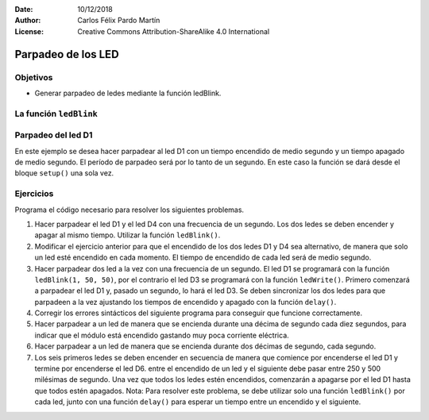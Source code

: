 ﻿:Date: 10/12/2018
:Author: Carlos Félix Pardo Martín
:License: Creative Commons Attribution-ShareAlike 4.0 International


Parpadeo de los LED
===================

Objetivos
---------
* Generar parpadeo de ledes mediante la función ledBlink.


La función ``ledBlink``
-----------------------

.. function:: ledBlink(int ledNum, int time_on, int time_off)

   Esta función hace parpadear a un led con una cadencia determinada.
   Sus parámetros son los siguientes:

   ``ledNum``: led que va a parpadear. Los valores válidos van desde 1
   para el led D1 hasta 8 para el color azul del led D6.

   El led D6 es un led RGB, que integra 3 ledes en su interior.
   Los números 6, 7, 8 representan respectivamente los colores rojo,
   verde y azul del led D6.

   ``time_on``: tiempo, en centésimas de segundo, que el led debe
   permanecer encendido.
   Si este parámetro vale cero, el led permanecerá encendido todo
   el tiempo.

   ``time_off``: tiempo, en centésimas de segundo, que el led debe
   permanecer apagado.

   .. note::

      Cada vez que se ejecuta la función ``ledBlink()``, el led
      comienza por encenderse durante el tiempo ``time_on``.
      Esto puede servir para sincronizar el comienzo del parpadeo de
      un led.
      Si la función se ejecuta repetidamente cada poco tiempo, el led
      permanecerá todo el tiempo encendido, puesto que antes de llegar
      a apagarse, el parpadeo se reinicia una y otra vez.


Parpadeo del led D1
-------------------

En este ejemplo se desea hacer parpadear al led D1 con un tiempo
encendido de medio segundo y un tiempo apagado de medio segundo.
El período de parpadeo será por lo tanto de un segundo.
En este caso la función se dará desde el bloque ``setup()``
una sola vez.

.. code-block:: arduino
   :linenos:

   // Parpadea el led D1 una vez por segundo

   #include <Picuino.h>

   void setup() {
      pio.begin();               // Inicializar el shield Picuino UNO
      pio.ledBlink(1, 50, 50);   // Parpadea el led D1
                                 //   50 centésimas de segundo encendido
                                 //   50 centésimas de segundo apagado
   }

   void loop() {
   }


Ejercicios
----------
Programa el código necesario para resolver los siguientes problemas.

1. Hacer parpadear el led D1 y el led D4 con una frecuencia de un
   segundo.
   Los dos ledes se deben encender y apagar al mismo tiempo.
   Utilizar la función ``ledBlink()``.

2. Modificar el ejercicio anterior para que el encendido de los dos
   ledes D1 y D4 sea alternativo, de manera que solo un led esté
   encendido en cada momento.
   El tiempo de encendido de cada led será de medio segundo.

3. Hacer parpadear dos led a la vez con una frecuencia de un segundo.
   El led D1 se programará con la función ``ledBlink(1, 50, 50)``,
   por el contrario el led D3 se programará con la función
   ``ledWrite()``.
   Primero comenzará a parpadear el led D1 y, pasado un segundo,
   lo hará el led D3.
   Se deben sincronizar los dos ledes para que parpadeen a la vez
   ajustando los tiempos de encendido y apagado con la función
   ``delay()``.

4. Corregir los errores sintácticos del siguiente programa para
   conseguir que funcione correctamente.

   .. code-block:: arduino
      :linenos:

      // Luces de Navidad.
      // Programa con errores sintácticos.

      #include <Picuino.h>

      void setup() {
         int time_on;   // Declara la variable time_on como un número entero
         int time_off;  // Declara la variable time_off como un número entero

         pio.Begin()    // Inicia el shield Picuino UNO

         // Repite y asigna valores a variable 'num' desde 1 hasta 5
         for(int num=1; num<=5; num++) {

            // Tiempo encendido = aleatorio entre 0,5 y 3,0 segundos
            time_on = random(50, 300)

            // Tiempo apagado = aleatorio entre 0,5 y 3,0 segundos
            time_off = Random(50, 300)

            // Parpadea el led 'num' un tiempo aleatorio
            pio.ledblink(num, time_on, time_off)

      }

      void loop() {
      }

5. Hacer parpadear a un led de manera que se encienda durante una
   décima de segundo cada diez segundos, para indicar que el módulo
   está encendido gastando muy poca corriente eléctrica.

6. Hacer parpadear a un led de manera que se encienda durante dos
   décimas de segundo, cada segundo.

7. Los seis primeros ledes se deben encender en secuencia de manera que
   comience por encenderse el led D1 y termine por encenderse el led D6.
   entre el encendido de un led y el siguiente debe pasar entre
   250 y 500 milésimas de segundo.
   Una vez que todos los ledes estén encendidos, comenzarán a apagarse
   por el led D1 hasta que todos estén apagados.
   Nota: Para resolver este problema, se debe utilizar solo una función
   ``ledBlink()`` por cada led, junto con una función ``delay()`` para
   esperar un tiempo entre un encendido y el siguiente.
